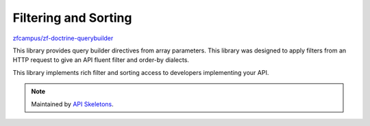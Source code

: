 Filtering and Sorting
=====================

`zfcampus/zf-doctrine-querybuilder <https://github.com/zfcampus/zf-doctrine-querybuilder>`_

This library provides query builder directives from array parameters. This library was designed
to apply filters from an HTTP request to give an API fluent filter and order-by dialects.

This library implements rich filter and sorting access to developers implementing your API.

.. note::
  Maintained by `API Skeletons <https://apiskeletons.com>`_.
